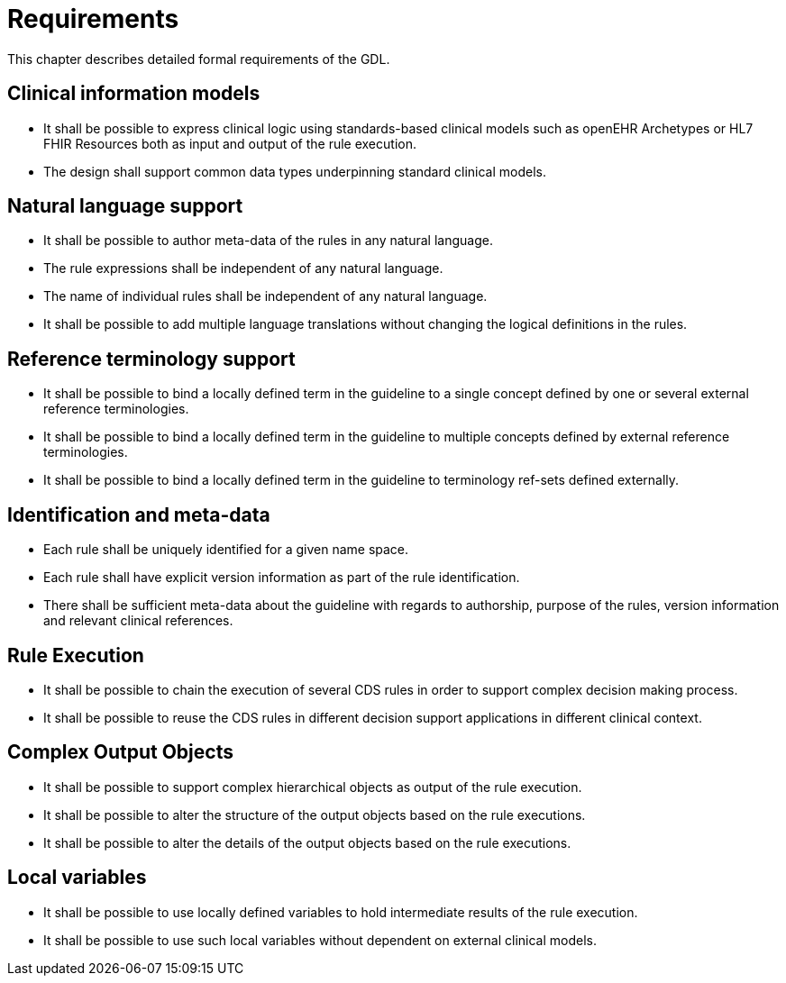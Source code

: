 = Requirements

This chapter describes detailed formal requirements of the GDL.

== Clinical information models

* It shall be possible to express clinical logic using standards-based clinical models such as openEHR Archetypes or HL7 FHIR Resources both as input and output of the rule execution.
* The design shall support common data types underpinning standard clinical models.

== Natural language support

* It shall be possible to author meta-data of the rules in any natural language.
* The rule expressions shall be independent of any natural language.
* The name of individual rules shall be independent of any natural language.
* It shall be possible to add multiple language translations without changing the logical definitions in the rules.

== Reference terminology support

* It shall be possible to bind a locally defined term in the guideline to a single concept defined by one or several external reference terminologies.
* It shall be possible to bind a locally defined term in the guideline to multiple concepts defined by external reference terminologies.
* It shall be possible to bind a locally defined term in the guideline to terminology ref-sets defined externally.

== Identification and meta-data

* Each rule shall be uniquely identified for a given name space.
* Each rule shall have explicit version information as part of the rule identification.
* There shall be sufficient meta-data about the guideline with regards to authorship, purpose of the rules, version information and relevant clinical references.

== Rule Execution

* It shall be possible to chain the execution of several CDS rules in order to support complex decision making process.
* It shall be possible to reuse the CDS rules in different decision support applications in different clinical context.

== Complex Output Objects

* It shall be possible to support complex hierarchical objects as output of the rule execution.
* It shall be possible to alter the structure of the output objects based on the rule executions.
* It shall be possible to alter the details of the output objects based on the rule executions.

== Local variables

* It shall be possible to use locally defined variables to hold intermediate results of the rule execution.
* It shall be possible to use such local variables without dependent on external clinical models.

